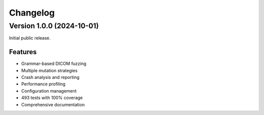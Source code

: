 Changelog
=========

Version 1.0.0 (2024-10-01)
--------------------------

Initial public release.

Features
~~~~~~~~

* Grammar-based DICOM fuzzing
* Multiple mutation strategies
* Crash analysis and reporting
* Performance profiling
* Configuration management
* 493 tests with 100% coverage
* Comprehensive documentation
